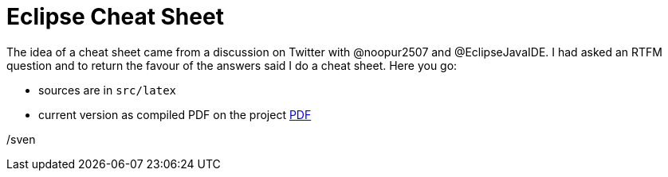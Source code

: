 = Eclipse Cheat Sheet

The idea of a cheat sheet came from a discussion on Twitter with @noopur2507 and @EclipseJavaIDE.
I had asked an RTFM question and to return the favour of the answers said I do a cheat sheet.
Here you go:

- sources are in `src/latex`
- current version as compiled PDF on the project link:https://github.com/vdmeer/eclipse-cs/wiki[PDF]

/sven
